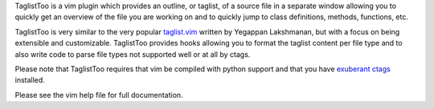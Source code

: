 .. Copyright (c) 2005 - 2010, Eric Van Dewoestine
   All rights reserved.

   Redistribution and use of this software in source and binary forms, with
   or without modification, are permitted provided that the following
   conditions are met:

   * Redistributions of source code must retain the above
     copyright notice, this list of conditions and the
     following disclaimer.

   * Redistributions in binary form must reproduce the above
     copyright notice, this list of conditions and the
     following disclaimer in the documentation and/or other
     materials provided with the distribution.

   * Neither the name of Eric Van Dewoestine nor the names of its
     contributors may be used to endorse or promote products derived from
     this software without specific prior written permission of
     Eric Van Dewoestine.

   THIS SOFTWARE IS PROVIDED BY THE COPYRIGHT HOLDERS AND CONTRIBUTORS "AS
   IS" AND ANY EXPRESS OR IMPLIED WARRANTIES, INCLUDING, BUT NOT LIMITED TO,
   THE IMPLIED WARRANTIES OF MERCHANTABILITY AND FITNESS FOR A PARTICULAR
   PURPOSE ARE DISCLAIMED. IN NO EVENT SHALL THE COPYRIGHT OWNER OR
   CONTRIBUTORS BE LIABLE FOR ANY DIRECT, INDIRECT, INCIDENTAL, SPECIAL,
   EXEMPLARY, OR CONSEQUENTIAL DAMAGES (INCLUDING, BUT NOT LIMITED TO,
   PROCUREMENT OF SUBSTITUTE GOODS OR SERVICES; LOSS OF USE, DATA, OR
   PROFITS; OR BUSINESS INTERRUPTION) HOWEVER CAUSED AND ON ANY THEORY OF
   LIABILITY, WHETHER IN CONTRACT, STRICT LIABILITY, OR TORT (INCLUDING
   NEGLIGENCE OR OTHERWISE) ARISING IN ANY WAY OUT OF THE USE OF THIS
   SOFTWARE, EVEN IF ADVISED OF THE POSSIBILITY OF SUCH DAMAGE.

TaglistToo is a vim plugin which provides an outline, or taglist, of a source
file in a separate window allowing you to quickly get an overview of the file
you are working on and to quickly jump to class definitions, methods,
functions, etc.

TaglistToo is very similar to the very popular taglist.vim_ written by Yegappan
Lakshmanan, but with a focus on being extensible and customizable. TaglistToo
provides hooks allowing you to format the taglist content per file type and to
also write code to parse file types not supported well or at all by ctags.

Please note that TaglistToo requires that vim be compiled with python support
and that you have `exuberant ctags`_ installed.

Please see the vim help file for full documentation.

.. _exuberant ctags: http://ctags.sourceforge.net/
.. _taglist.vim: http://www.vim.org/scripts/script.php?script_id=273
